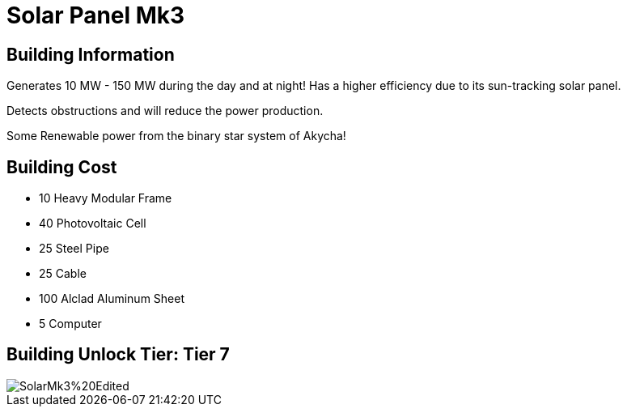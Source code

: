 = Solar Panel Mk3

== Building Information

Generates 10 MW - 150 MW during the day and at night!
Has a higher efficiency due to its sun-tracking solar panel.

Detects obstructions and will reduce the power production.

Some Renewable power from the binary star system of Akycha!

== Building Cost

* 10  Heavy Modular Frame
* 40  Photovoltaic Cell
* 25  Steel Pipe
* 25  Cable
* 100 Alclad Aluminum Sheet 
* 5   Computer

== Building Unlock Tier: Tier 7

image::https://raw.githubusercontent.com/Mrhid6Mods/RRD_Docs/master/images/SMR%20Images/Refined%20Power/Solar/SolarMk3%20Edited.png[]
